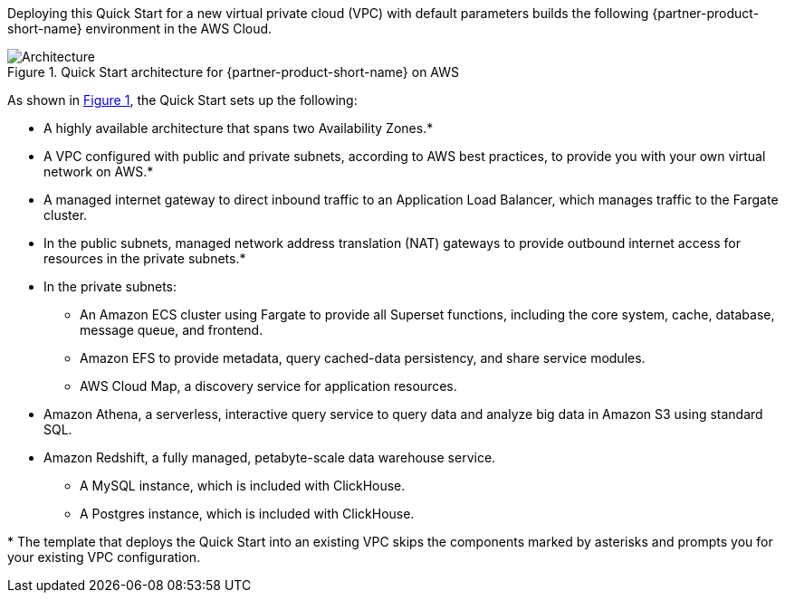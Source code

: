 :xrefstyle: short

Deploying this Quick Start for a new virtual private cloud (VPC) with
default parameters builds the following {partner-product-short-name} environment in the
AWS Cloud.

[#architecture1]
.Quick Start architecture for {partner-product-short-name} on AWS
image::../images/architecture_diagram.png[Architecture]

As shown in <<architecture1>>, the Quick Start sets up the following:

* A highly available architecture that spans two Availability Zones.*
* A VPC configured with public and private subnets, according to AWS
best practices, to provide you with your own virtual network on AWS.*
* A managed internet gateway to direct inbound traffic to an Application Load Balancer, which manages traffic to the Fargate cluster.
* In the public subnets, managed network address translation (NAT) gateways to provide outbound
internet access for resources in the private subnets.*
* In the private subnets:
** An Amazon ECS cluster using Fargate to provide all Superset functions, including the core system, cache, database, message queue, and frontend.
** Amazon EFS to provide metadata, query cached-data persistency, and share service modules.
** AWS Cloud Map, a discovery service for application resources.
* Amazon Athena, a serverless, interactive query service to query data and analyze big data in Amazon S3 using standard SQL.
* Amazon Redshift, a fully managed, petabyte-scale data warehouse service.
** A MySQL instance, which is included with ClickHouse.
** A Postgres instance, which is included with ClickHouse.

[.small]#* The template that deploys the Quick Start into an existing VPC skips the components marked by asterisks and prompts you for your existing VPC configuration.#
